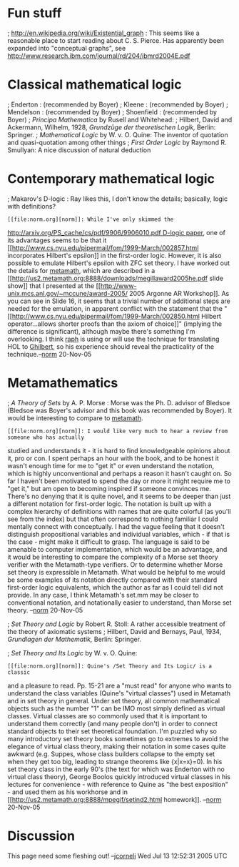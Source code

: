 #+STARTUP: showeverything logdone
#+options: num:nil

* Fun stuff

; http://en.wikipedia.org/wiki/Existential_graph : This seems like
a reasonable place to start reading about C. S. Pierce.  Has apparently
been expanded into "conceptual graphs", see http://www.research.ibm.com/journal/rd/204/ibmrd2004E.pdf

* Classical mathematical logic

; Enderton : (recommended by Boyer)
; Kleene : (recommended by Boyer)
; Mendelson : (recommended by Boyer)
; Shoenfield : (recommended by Boyer)
; /Principa Mathematica/ by Rusell and Whitehead: 
; Hilbert, David and Ackermann, Wilhelm, 1928, /Grundzüge der theoretischen Logik,/ Berlin: Springer.
; /Mathematical Logic/ by W. v. O. Quine: The inventor of quotation and quasi-quotation among other things
; /First Order Logic/ by Raymond R. Smullyan: A nice discussion of natural deduction

* Contemporary mathematical logic

; Makarov's D-logic : Ray likes this, I don't know the details; basically, logic with definitions?
: [[file:norm.org][norm]]: While I've only skimmed the 
[[file:http://arxiv.org/PS_cache/cs/pdf/9906/9906010.pdf D-logic paper.org][http://arxiv.org/PS_cache/cs/pdf/9906/9906010.pdf D-logic paper]], one
of its advantages seems to be that it
[[http://www.cs.nyu.edu/pipermail/fom/1999-March/002857.html
incorporates Hilbert's epsilon]] in the first-order logic.  However, it
is also possible to emulate Hilbert's epsilon with ZFC set theory.  I
have worked out the details for [[file:metamath.org][metamath]], which are described in a
[[http://us2.metamath.org:8888/downloads/megillaward2005he.pdf slide
show]] that I presented at the
[[http://www-unix.mcs.anl.gov/~mccune/award-2005/ 2005 Argonne AR
Workshop]].  As you can see in Slide 16, it seems that a trivial
number of additional steps are needed for the emulation, in apparent
conflict with the statement that the
"[[http://www.cs.nyu.edu/pipermail/fom/1999-March/002850.html Hilbert
operator...allows shorter proofs than the axiom of choice]]"
(implying the difference is significant), although
maybe there's something I'm overlooking.  I think [[file:raph.org][raph]] is using or will
use the technique for translating HOL to [[file:Ghilbert.org][Ghilbert]], so his experience
should reveal the practicality of the technique.--[[file:norm.org][norm]] 20-Nov-05


* Metamathematics
; /A Theory of Sets/ by A. P. Morse :  Morse was the Ph. D. advisor of Bledsoe
 (Bledsoe was Boyer's advisor and this book was recommended by Boyer).  It would
 be interesting to compare to [[file:metamath.org][metamath]].
: [[file:norm.org][norm]]: I would like very much to hear a review from someone who has actually
studied and understands it - it is hard to find knowledgeable opinions
about it, pro or con.  I spent perhaps an hour with the book, and to be
honest it wasn't enough time for me to "get it" or even understand the
notation, which is highly unconventional and perhaps a reason it hasn't
caught on.  So far I haven't been motivated to spend the day or more it
might require me to "get it," but am open to becoming inspired if
someone convinces me.  There's no denying that it is quite novel,
and it seems to be deeper than just a
different notation for first-order logic.  The notation is built up
with a complex hierarchy of definitions with names that are quite
colorful (as you'll see from the index) but that often correspond
to nothing familiar I could mentally connect with conceptually.
I had the vague
feeling that it doesn't distinguish propositional variables and
individual variables, which - if that is the case - might make it
difficult
to grasp.  The language is said to be amenable to computer
implementation, which would be an advantage, and it would be interesting
to compare the complexity of a Morse set theory verifier with the
Metamath-type verifiers.  Or to determine whether Morse set theory is
expressible in Metamath.
What would be helpful to me would be some examples of its
notation directly compared with their 
standard first-order logic equivalents, which the author as far as
I could tell did not provide.  In any case,
I think Metamath's set.mm may be closer to conventional notation, and notationally
easier to understand, than Morse set theory. --[[file:norm.org][norm]] 20-Nov-05


; /Set Theory and Logic/ by Robert R. Stoll: A rather accessible treatment of the theory of axiomatic systems
; Hilbert, David and Bernays, Paul, 1934, /Grundlagen der Mathematik,/ Berlin: Springer.

; /Set Theory and Its Logic/ by W. v. O. Quine:
: [[file:norm.org][norm]]: Quine's /Set Theory and Its Logic/ is a classic
and a pleasure to read.  Pp. 15-21 are a "must read" for anyone who wants
to understand the class variables (Quine's "virtual classes")
used in Metamath and in set theory
in general.  Under set theory, all common mathematical objects such
as the number "1" can be IMO most simply defined as virtual classes.
Virtual classes are so commonly used that it is
important to understand them correctly (and many people don't)
in order to connect standard objects to their
set theoretical foundation.  I'm puzzled why so many introductory
set theory books sometimes go to extremes to avoid the
elegance of virtual class theory,
making their notation in some cases quite awkward (e.g. Suppes, whose
class builders collapse to the empty set when they get too big,
leading to strange theorems like {x|x=x}=0).  In his set theory class
in the early 90's
(the text for which was Enderton with no virtual class theory), George Boolos quickly
introduced virtual classes in his lectures for convenience - with 
reference to Quine as "the best exposition" - and used them
as his workhorse and in [[http://us2.metamath.org:8888/mpegif/setind2.html
homework]].  --[[file:norm.org][norm]] 20-Nov-05



* Discussion
This page need some fleshing out! --[[file:jcorneli.org][jcorneli]] Wed Jul 13 12:52:31 2005 UTC
